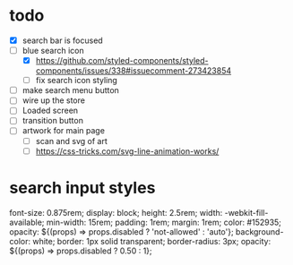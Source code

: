 * todo
- [X] search bar is focused
- [-] blue search icon
  - [X] https://github.com/styled-components/styled-components/issues/338#issuecomment-273423854
  - [ ] fix search icon styling
- [ ] make search menu button
- [ ] wire up the store
- [ ] Loaded screen
- [ ] transition button
- [ ] artwork for main page
  - [ ] scan and svg of art
  - [ ] https://css-tricks.com/svg-line-animation-works/
* search input styles
  font-size: 0.875rem;
  display: block;
  height: 2.5rem;
  width: -webkit-fill-available;
  min-width: 15rem;
  padding: 1rem;
  margin: 1rem;
  color: #152935;
  opacity: ${(props) => props.disabled ? 'not-allowed' : 'auto'};
  background-color: white;
  border: 1px solid transparent;
  border-radius: 3px;
  opacity: ${(props) => props.disabled ? 0.50 : 1};
